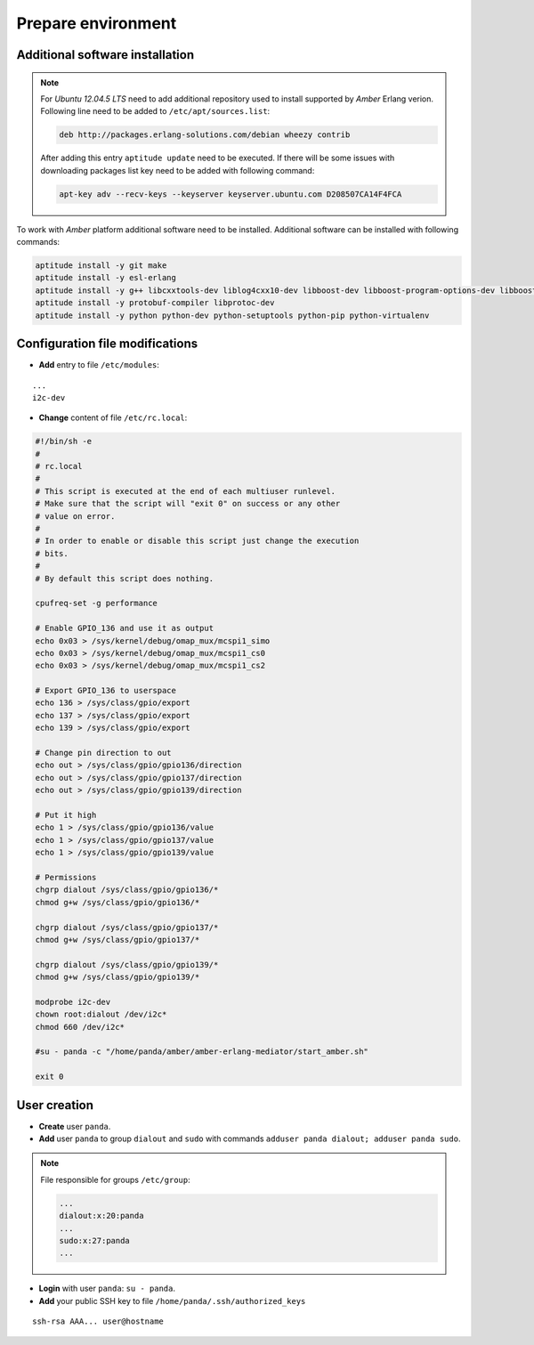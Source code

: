 Prepare environment
-------------------

Additional software installation
~~~~~~~~~~~~~~~~~~~~~~~~~~~~~~~~

.. note::

    For *Ubuntu 12.04.5 LTS* need to add additional repository used to install supported by *Amber* Erlang verion. Following line need to be added to ``/etc/apt/sources.list``:

    .. code-block:: sh

        deb http://packages.erlang-solutions.com/debian wheezy contrib

    After adding this entry ``aptitude update`` need to be executed. If there will be some issues with downloading packages list key need to be added with following command:

    .. code-block:: sh

        apt-key adv --recv-keys --keyserver keyserver.ubuntu.com D208507CA14F4FCA

To work with *Amber* platform additional software need to be installed. Additional software can be installed with following commands:

.. code-block:: sh

    aptitude install -y git make
    aptitude install -y esl-erlang
    aptitude install -y g++ libcxxtools-dev liblog4cxx10-dev libboost-dev libboost-program-options-dev libboost-thread-dev libboost-system-dev
    aptitude install -y protobuf-compiler libprotoc-dev
    aptitude install -y python python-dev python-setuptools python-pip python-virtualenv

Configuration file modifications
~~~~~~~~~~~~~~~~~~~~~~~~~~~~~~~~

* **Add** entry to file ``/etc/modules``:

::

    ...
    i2c-dev

* **Change** content of file ``/etc/rc.local``:

.. code-block:: sh

    #!/bin/sh -e
    #
    # rc.local
    #
    # This script is executed at the end of each multiuser runlevel.
    # Make sure that the script will "exit 0" on success or any other
    # value on error.
    #
    # In order to enable or disable this script just change the execution
    # bits.
    #
    # By default this script does nothing.

    cpufreq-set -g performance

    # Enable GPIO_136 and use it as output
    echo 0x03 > /sys/kernel/debug/omap_mux/mcspi1_simo
    echo 0x03 > /sys/kernel/debug/omap_mux/mcspi1_cs0
    echo 0x03 > /sys/kernel/debug/omap_mux/mcspi1_cs2

    # Export GPIO_136 to userspace
    echo 136 > /sys/class/gpio/export
    echo 137 > /sys/class/gpio/export
    echo 139 > /sys/class/gpio/export

    # Change pin direction to out
    echo out > /sys/class/gpio/gpio136/direction
    echo out > /sys/class/gpio/gpio137/direction
    echo out > /sys/class/gpio/gpio139/direction

    # Put it high
    echo 1 > /sys/class/gpio/gpio136/value
    echo 1 > /sys/class/gpio/gpio137/value
    echo 1 > /sys/class/gpio/gpio139/value

    # Permissions
    chgrp dialout /sys/class/gpio/gpio136/*
    chmod g+w /sys/class/gpio/gpio136/*

    chgrp dialout /sys/class/gpio/gpio137/*
    chmod g+w /sys/class/gpio/gpio137/*

    chgrp dialout /sys/class/gpio/gpio139/*
    chmod g+w /sys/class/gpio/gpio139/*

    modprobe i2c-dev
    chown root:dialout /dev/i2c*
    chmod 660 /dev/i2c*

    #su - panda -c "/home/panda/amber/amber-erlang-mediator/start_amber.sh"

    exit 0

User creation
~~~~~~~~~~~~~

* **Create** user ``panda``.
* **Add** user ``panda`` to group ``dialout`` and ``sudo`` with commands ``adduser panda dialout; adduser panda sudo``.

.. note::

    File responsible for groups ``/etc/group``:

    .. code-block::

        ...
        dialout:x:20:panda
        ...
        sudo:x:27:panda
        ...

* **Login** with user ``panda``: ``su - panda``.
* **Add** your public SSH key to file ``/home/panda/.ssh/authorized_keys``

::

    ssh-rsa AAA... user@hostname
